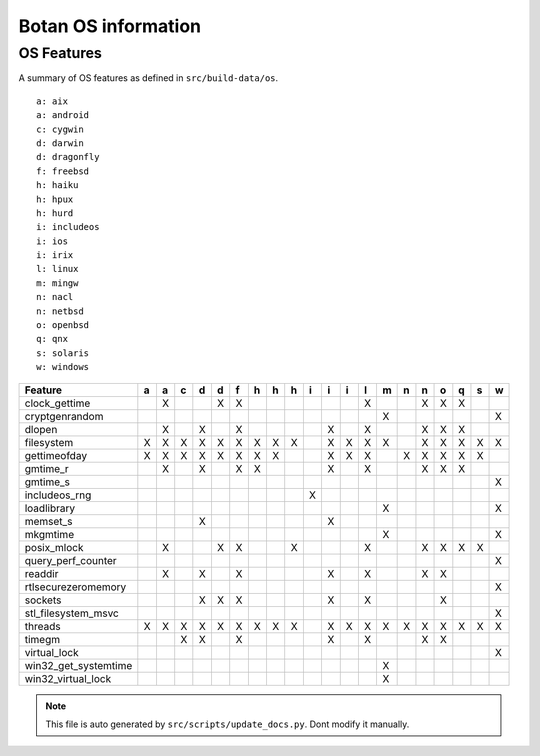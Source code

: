 Botan OS information
========================================

OS Features
^^^^^^^^^^^^^^^^^^^^^^^^^^^^^^^^^^^^^^^^

A summary of OS features as defined in ``src/build-data/os``.

::

  a: aix
  a: android
  c: cygwin
  d: darwin
  d: dragonfly
  f: freebsd
  h: haiku
  h: hpux
  h: hurd
  i: includeos
  i: ios
  i: irix
  l: linux
  m: mingw
  n: nacl
  n: netbsd
  o: openbsd
  q: qnx
  s: solaris
  w: windows

.. csv-table::
   :header: "Feature", "a", "a", "c", "d", "d", "f", "h", "h", "h", "i", "i", "i", "l", "m", "n", "n", "o", "q", "s", "w"

   "clock_gettime", " ", "X", " ", " ", "X", "X", " ", " ", " ", " ", " ", " ", "X", " ", " ", "X", "X", "X", " ", " "
   "cryptgenrandom", " ", " ", " ", " ", " ", " ", " ", " ", " ", " ", " ", " ", " ", "X", " ", " ", " ", " ", " ", "X"
   "dlopen", " ", "X", " ", "X", " ", "X", " ", " ", " ", " ", "X", " ", "X", " ", " ", "X", "X", "X", " ", " "
   "filesystem", "X", "X", "X", "X", "X", "X", "X", "X", "X", " ", "X", "X", "X", "X", " ", "X", "X", "X", "X", "X"
   "gettimeofday", "X", "X", "X", "X", "X", "X", "X", "X", " ", " ", "X", "X", "X", " ", "X", "X", "X", "X", "X", " "
   "gmtime_r", " ", "X", " ", "X", " ", "X", "X", " ", " ", " ", "X", " ", "X", " ", " ", "X", "X", "X", " ", " "
   "gmtime_s", " ", " ", " ", " ", " ", " ", " ", " ", " ", " ", " ", " ", " ", " ", " ", " ", " ", " ", " ", "X"
   "includeos_rng", " ", " ", " ", " ", " ", " ", " ", " ", " ", "X", " ", " ", " ", " ", " ", " ", " ", " ", " ", " "
   "loadlibrary", " ", " ", " ", " ", " ", " ", " ", " ", " ", " ", " ", " ", " ", "X", " ", " ", " ", " ", " ", "X"
   "memset_s", " ", " ", " ", "X", " ", " ", " ", " ", " ", " ", "X", " ", " ", " ", " ", " ", " ", " ", " ", " "
   "mkgmtime", " ", " ", " ", " ", " ", " ", " ", " ", " ", " ", " ", " ", " ", "X", " ", " ", " ", " ", " ", "X"
   "posix_mlock", " ", "X", " ", " ", "X", "X", " ", " ", "X", " ", " ", " ", "X", " ", " ", "X", "X", "X", "X", " "
   "query_perf_counter", " ", " ", " ", " ", " ", " ", " ", " ", " ", " ", " ", " ", " ", " ", " ", " ", " ", " ", " ", "X"
   "readdir", " ", "X", " ", "X", " ", "X", " ", " ", " ", " ", "X", " ", "X", " ", " ", "X", "X", " ", " ", " "
   "rtlsecurezeromemory", " ", " ", " ", " ", " ", " ", " ", " ", " ", " ", " ", " ", " ", " ", " ", " ", " ", " ", " ", "X"
   "sockets", " ", " ", " ", "X", "X", "X", " ", " ", " ", " ", "X", " ", "X", " ", " ", " ", "X", " ", " ", " "
   "stl_filesystem_msvc", " ", " ", " ", " ", " ", " ", " ", " ", " ", " ", " ", " ", " ", " ", " ", " ", " ", " ", " ", "X"
   "threads", "X", "X", "X", "X", "X", "X", "X", "X", "X", " ", "X", "X", "X", "X", "X", "X", "X", "X", "X", "X"
   "timegm", " ", " ", "X", "X", " ", "X", " ", " ", " ", " ", "X", " ", "X", " ", " ", "X", "X", " ", " ", " "
   "virtual_lock", " ", " ", " ", " ", " ", " ", " ", " ", " ", " ", " ", " ", " ", " ", " ", " ", " ", " ", " ", "X"
   "win32_get_systemtime", " ", " ", " ", " ", " ", " ", " ", " ", " ", " ", " ", " ", " ", "X", " ", " ", " ", " ", " ", " "
   "win32_virtual_lock", " ", " ", " ", " ", " ", " ", " ", " ", " ", " ", " ", " ", " ", "X", " ", " ", " ", " ", " ", " "

.. note::
   This file is auto generated by ``src/scripts/update_docs.py``. Dont modify it manually.
